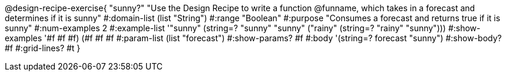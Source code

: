 @design-recipe-exercise{ "sunny?" 
"Use the Design Recipe to write a function @funname, which takes in a forecast and determines if it is sunny"
  #:domain-list (list "String")
  #:range "Boolean"
  #:purpose "Consumes a forecast and returns true if it is sunny"
  #:num-examples 2
  #:example-list '(("sunny" (string=? "sunny" "sunny"))
                   ("rainy" (string=? "rainy" "sunny")))
  #:show-examples '((#f #f #f) (#f #f #f))
  #:param-list (list "forecast")
  #:show-params? #f
  #:body '(string=? forecast "sunny")
  #:show-body? #f 
  #:grid-lines? #t 
}
